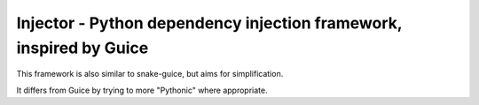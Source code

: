 Injector - Python dependency injection framework, inspired by Guice
===================================================================

This framework is also similar to snake-guice, but aims for simplification.

It differs from Guice by trying to more "Pythonic" where appropriate.
